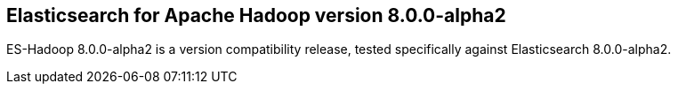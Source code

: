 [[eshadoop-8.0.0-alpha2]]
== Elasticsearch for Apache Hadoop version 8.0.0-alpha2

ES-Hadoop 8.0.0-alpha2 is a version compatibility release, tested specifically
against Elasticsearch 8.0.0-alpha2.